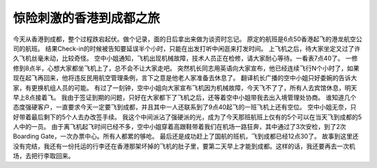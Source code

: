 .. url: http://www.adieu.me/blog/2007/06/惊险刺激的香港到成都之旅/
.. published_on: 2007-06-30 03:19:33.000005

惊险刺激的香港到成都之旅
====================================

今天从香港到成都，整个过程跌宕起伏。做个记录，面的日后拿出来做为谈资时忘记。
原定的航班是6点50香港起飞的港龙航空公司的航班。
结果Check-in的时候被告知要延误半个小时，只能在出发打听中闲逛来打发时间。
上飞机之后，待大家坐定又过了许久飞机丝毫未动，比较奇怪。
空中小姐通知，飞机出现机械故障，技术人员正在检修，请大家耐心等待。一看表7点40了。
一修修到8点半，心想大家都坐飞机上了，总不会不让大家走吧。
突然机长同志用英语向大家宣布，他已经连续飞行N个小时了，如果现在起飞再回来，他将违反民用航空管理条例，言下之意是他老人家准备去休息了。
翻译机长广播的空中小姐只好委婉的告诉大家，有更换机组人员的可能。
有过了一刻钟，空中小姐向大家宣布飞机因为机械故障，今天飞不了了，所有人去宾馆休息，明天早上8点接着飞。
我由于签证到期的问题，只好在大家都下了飞机之后，还等着空中小姐带我去出入境管理处协商。
谁知道几个态度强硬客户，一直要求今天一定要飞到成都，并且其中一人还联系到了9点40起飞的一班飞机上还有空位。
空中小姐无奈，只好带着最后剩下的5个人去办改签手续。
我这个中间派沾了强硬派的光，成为了今天那班航班上仅有的5个可以在当天飞到成都的5人中的一员。
由于离飞机起飞时间已经不多，空中小姐穿着高跟鞋带着我们在机场一路狂奔，其中通过了3次安检，到了2次Boarding Gate，一次办票中心。所有人都累的够呛。
最后还是成功赶上了国航的班机，飞到成都已经12点30了。
故事到这里还没有完结，我还有一份托运的行李还在香港那架坏掉的飞机的肚子里，要第二天早上才能到成都。这样的话，我还要再去一次机场，去把行李取回来。